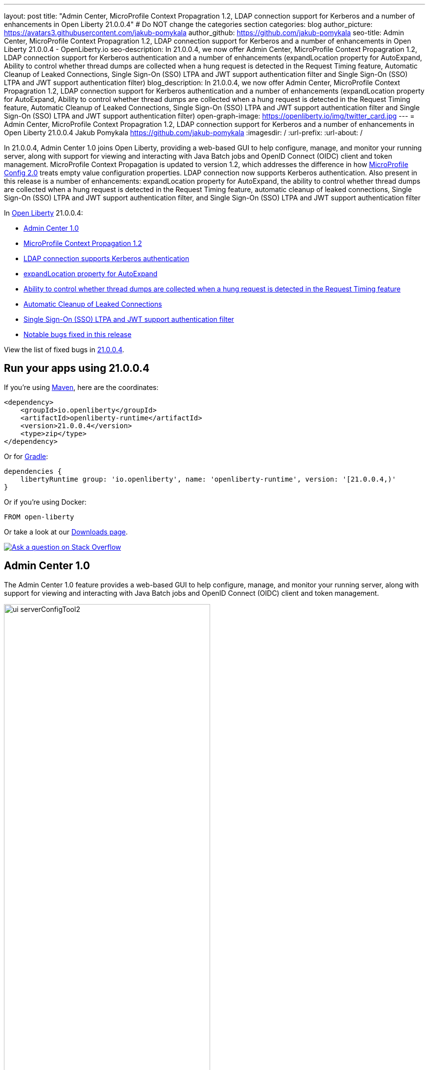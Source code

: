 ---
layout: post
title: "Admin Center, MicroProfile Context Propagration 1.2, LDAP connection support for Kerberos and a number of enhancements in Open Liberty 21.0.0.4"
# Do NOT change the categories section
categories: blog
author_picture: https://avatars3.githubusercontent.com/jakub-pomykala
author_github: https://github.com/jakub-pomykala
seo-title: Admin Center, MicroProfile Context Propagration 1.2, LDAP connection support for Kerberos and a number of enhancements in Open Liberty 21.0.0.4 - OpenLiberty.io
seo-description: In 21.0.0.4, we now offer Admin Center, MicroProfile Context Propagration 1.2, LDAP connection support for Kerberos authentication and a number of enhancements (expandLocation property for AutoExpand, Ability to control whether thread dumps are collected when a hung request is detected in the Request Timing feature, Automatic Cleanup of Leaked Connections, Single Sign-On (SSO) LTPA and JWT support authentication filter and Single Sign-On (SSO) LTPA and JWT support authentication filter)
blog_description: In 21.0.0.4, we now offer Admin Center, MicroProfile Context Propagration 1.2, LDAP connection support for Kerberos authentication and a number of enhancements (expandLocation property for AutoExpand, Ability to control whether thread dumps are collected when a hung request is detected in the Request Timing feature, Automatic Cleanup of Leaked Connections, Single Sign-On (SSO) LTPA and JWT support authentication filter and Single Sign-On (SSO) LTPA and JWT support authentication filter)
open-graph-image: https://openliberty.io/img/twitter_card.jpg
---
= Admin Center, MicroProfile Context Propagration 1.2, LDAP connection support for Kerberos and a number of enhancements in Open Liberty 21.0.0.4
Jakub Pomykala <https://github.com/jakub-pomykala>
:imagesdir: /
:url-prefix:
:url-about: /
//Blank line here is necessary before starting the body of the post.


// tag::intro[]

In 21.0.0.4, Admin Center 1.0 joins Open Liberty, providing a web-based GUI to help configure, manage, and monitor your running server, along with support for viewing and interacting with Java Batch jobs and OpenID Connect (OIDC) client and token management. MicroProfile Context Propagation is updated to version 1.2, which addresses the difference in how link:{url-prefix}/blog/2021/03/31/microprofile-config-2.0.html[MicroProfile Config 2.0] treats empty value configuration properties. LDAP connection now supports Kerberos authentication. Also present in this release is a number of enhancements: expandLocation property for AutoExpand, the ability to control whether thread dumps are collected when a hung request is detected in the Request Timing feature, automatic cleanup of leaked connections, Single Sign-On (SSO) LTPA and JWT support authentication filter, and Single Sign-On (SSO) LTPA and JWT support authentication filter


In link:{url-about}[Open Liberty] 21.0.0.4:

* <<admincenter, Admin Center 1.0>>
* <<mpContextPropagation, MicroProfile Context Propagation 1.2>>
* <<ldapconnection, LDAP connection supports Kerberos authentication>>
* <<expandLocation, expandLocation property for AutoExpand>>
* <<requestTiming, Ability to control whether thread dumps are collected when a hung request is detected in the Request Timing feature>>
* <<JDBC, Automatic Cleanup of Leaked Connections>>
* <<SSO, Single Sign-On (SSO) LTPA and JWT support authentication filter>>
* <<bugs, Notable bugs fixed in this release>>

View the list of fixed bugs in link:https://github.com/OpenLiberty/open-liberty/issues?q=label%3Arelease%3A21004+label%3A%22release+bug%22[21.0.0.4].
// end::intro[]


// tag::run[]
[#run]

== Run your apps using 21.0.0.4

If you're using link:{url-prefix}/guides/maven-intro.html[Maven], here are the coordinates:

[source,xml]
----
<dependency>
    <groupId>io.openliberty</groupId>
    <artifactId>openliberty-runtime</artifactId>
    <version>21.0.0.4</version>
    <type>zip</type>
</dependency>
----

Or for link:{url-prefix}/guides/gradle-intro.html[Gradle]:

[source,gradle]
----
dependencies {
    libertyRuntime group: 'io.openliberty', name: 'openliberty-runtime', version: '[21.0.0.4,)'
}
----

Or if you're using Docker:

[source]
----
FROM open-liberty
----
//end::run[]

Or take a look at our link:{url-prefix}/downloads/[Downloads page].

[link=https://stackoverflow.com/tags/open-liberty]
image::img/blog/blog_btn_stack.svg[Ask a question on Stack Overflow, align="center"]

//tag::features[]

[#admincenter]
== Admin Center 1.0

The Admin Center 1.0 feature provides a web-based GUI to help configure, manage, and monitor your running server, along with support for viewing and interacting with Java Batch jobs and OpenID Connect (OIDC) client and token management.

image::img/blog/ui_serverConfigTool2.png[ui serverConfigTool2 ,width=70%,align="center"]

In order to enable Admin Center, you'll need to add the adminCenter-1.0 feature, and an authorized user.  Since, for security reasons, Admin Center requires SSL, you'll also need to make sure you have configured the link:{url-prefix}/docs/latest/reference/config/httpEndpoint.html[`httpsPort`] and link:{url-prefix}/docs/latest/reference/config/keyStore.html[`keyStore`].

For example:
[source, xml]
----
<server description="Admin Center example">

  <!-- Enable features -->
  <featureManager>
    <feature>adminCenter-1.0</feature>
  </featureManager>

  <!-- To access this server from a remote client add a host attribute to the following element, e.g. host=“*” -->
   <httpEndpoint id=“defaultHttpEndpoint”
         host=“*”
         httpPort=“9080”
         httpsPort=“9443" />


<! -- Define a user with Administrator role -->
<quickStartSecurity userName="admin" 
userPassword="adminpwd" />

  <keyStore id=“defaultKeyStore” password=“Liberty”/>
</server>
----

Once the server starts, you'll be able to access the Admin Center login page via https://host_name:port_number/adminCenter/ so if your loopback address is mapped to localhost, you would navigate to https://localhost:9443/adminCenter/ in your browser.

image::img/blog/ui_login.png[ui login ,width=70%,align="center"]

Stay tuned for a blog specifically regarding Admin Center which will showcase the various tools and functionality it provides.


[#ldapconnection]
== LDAP connection supports Kerberos authentication

LDAP bind operations are used to authenticate clients (and the users or applications behind them) to the directory server. This establishes an authorization identity that is used for subsequent operations that are processed on that connection, and specifies the LDAP protocol version that the client uses. Before this update, the `LdapRegistry` element supported binding either anonymously or by using simple authentication with a user (`bindDN`) and password (`bindPassword`). This update adds an option to bind to LDAP: GSSAPI/Kerberos. Kerberos is an authentication mechanism that allows a client and service to mutually authenticate by a Key Distribution Center (KDC). In Open Liberty 21.0.0.4-beta,  you can use either a Kerberos credential cache (ccache) or a Kerberos keytab file.

To update an `LdapRegistry` to use the GSSAPI/Kerberos option, you can set the bind authentication mechanism type using the new `LdapRegistry` attribute, `bindAuthMechanism`:

[source, xml]
----
bindAuthMechanism="GSSAPI"
----

You also need the Kerberos principal or Service Principal Name:

[source, xml]
----
krb5Principal="user1@EXAMPLE.COM"
----

If you are using a Kerberos credential cache (ticket cache or ccache) to store the Kerberos credentials, add the ticket cache file name to the `LdapRegistry` with the new attribute, `krb5TicketCache`:

[source, xml]
----
krb5TicketCache="${server.config.dir}/security/krb5-user1.cc"
----

If you are using a custom Kerberos configuration file (krb.conf or krb.ini), set the file name using the global Kerberos configuration element:

[source, xml]
----
<kerberos configFile="${server.config.dir}/security/krb5.conf"/>
----

If you are using a Kerberos keytab file to store encrypted keys for principals, set the file using the global Kerberos configuration element:

[source, xml]
----
<kerberos keytab="${server.config.dir}/security/krb5.keytab" configFile="${server.config.dir}/security/krb5.conf"/>
----

If the Kerberos configuration file is not defined, Open Liberty will attempt to resolve by using the JDK default locations and the operating system default locations.

For the Kerberos credentials, the locations are checked in the following order: the ticket cache (if provided), the configured keytab file, and finally the JDK default location.

The following example shows how to configure the `LdapRegistry` element using a ticket cache and custom Kerberos config file:

[source, xml]
----
<kerberos keytab= configFile="${server.config.dir}/security/krb5.conf"/>

<ldapRegistry id="LDAP" realm="SampleLdapADRealm" host="ldap_hostname" port="389" ignoreCase="true" baseDN="DC=example,DC=com" bindAuthMechanism="GSSAPI" krb5Principal="user1@EXAMPLE.COM" krb5TicketCache="${server.config.dir}/security/krb5-user1.cc" ldapType="Custom" />
----

The following example shows how to configure an LDAP Registry using a keytab and custom Kerberos config file:

[source, xml]
----
<kerberos keytab="${server.config.dir}/security/krb5.keytab" configFile="${server.config.dir}/security/krb5.conf" />

<ldapRegistry id="LDAP" realm="SampleLdapADRealm" host="ldap_hostname" port="389" ignoreCase="true" baseDN="DC=example,DC=com" bindAuthMechanism="GSSAPI" krb5Principal="user1@EXAMPLE.COM" ldapType="Custom" />
----

For more information on `LdapRegistry`, see the link:https://openliberty.io/docs/latest/reference/feature/ldapRegistry-3.0.html[LDAP User Registry documentation].

To enable this new beta function in your app, pull the All Beta Features package and add the LDAP User Registry 3.0 feature to your `server.xml` file:

[source, xml]
----
<featureManager>
  <feature>ldapRegistry-3.0</feature>
</featureManager>
----

[#mpContextPropagation]
== MicroProfile Context Propagation 1.2

MicroProfile Context Propagation is a standalone MicroProfile specification. MicroProfile Context Propagation enables you to create completion stages that behave deterministically with respect to thread context and leverages the autonomic tuning of the Open Liberty global thread pool for asynchronous dependent stages.

The 1.2 release of MicroProfile Context Propagation aligns with the link:{url-prefix}/blog/2021/03/19/microprofile40-open-liberty-21003.html[MicroProfile 4.0 platform], specifically addressing a difference in how link:{url-prefix}/blog/2021/03/31/microprofile-config-2.0.html[MicroProfile Config 2.0] treats empty value configuration properties. When using MicroProfile Config to specify an empty list of thread context types for MicroProfile Context Propagation to use as defaults, use a value of `None` rather than an empty value. An empty value in MicroProfile Config 2.0 indicates to override any lower ordinal config sources and instead use the built-in default value for the property.  For example, the combination of `mp.context.ManagedExecutor.cleared=None` and `mp.context.ManagedExecutor.propagated=Remaining` causes every context type to be propagated.

To enable the MicroProfile Context Propagation 1.2 feature, add the following to your server configuration:
[source, xml]
----
<featureManager>
  <feature>mpContextPropagation-1.2</feature>
  <!-- other features used by example code... -->
  <feature>servlet-4.0</feature>
  <feature>jdbc-4.2</feature>
  <feature>jndi-1.0</feature>
</featureManager>
----

Example usage within a Servlet:
[source, java]
----
private ManagedExecutor executor;

public void init(ServletConfig config) throws ServletException {
    executor = ManagedExecutor.builder()
                .propagated(ThreadContext.APPLICATION)
                .cleared(ThreadContext.ALL_REMAINING)
                .build();
}

public void destroy() {
    executor.shutdownNow();
}

public void doGet(HttpServletRequest req, HttpServletResponse resp)
    throws ServletException, IOException {
    ...
    executor.copy(unmanagedCompletionStage).thenAcceptAsync(value -> {
        // requires java:comp namespace of the application,
        DataSource ds = InitialContext.doLookup("java:comp/env/jdbc/ds");
        ...
    });
}
----

For more information please see: 
* link:https://download.eclipse.org/microprofile/microprofile-context-propagation-1.2/microprofile-context-propagation-spec-1.2.html[MicroProfile Context Propagation 1.2 specification]
* link:https://download.eclipse.org/microprofile/microprofile-context-propagation-1.2/apidocs/[JavaDoc]

[#expandLocation]
=== expandLocation property for AutoExpand

With this enhancement users are now able to specify a expansion location (`expandLocation`) on the `applicationManager` configuration to be utilized when the `autoExpand` attribute is set to "true". As currently implemented, when an application is autoExpanded the default location for the expanded files are hard coded to `${server.config.dir}/apps/expanded/`.

Now with this enhancement in place, the users are able to configure that location to a new value on the `filesystem`. Thus for example:

`<applicationManager autoExpand="true" expandLocation="${server.config.dir}/myApps/" />` would result in the application being expanded at `${server.config.dir}/myApps/{appname}/`.

This enhancement gives users more flexibility regarding the location of their expanded applications.

Find out more at link:{url-prefix}/docs/latest/reference/config/applicationManager.html[Open Liberty Application Manager Documentation]

[#requestTiming]
== Ability to control whether thread dumps are collected when a hung request is detected in the Request Timing feature

The Request Timing feature (`requestTiming-1.0`) provides diagnostic information when the duration of any request exceeds the configured threshold. It provides a way to monitor requests with respect to time. The feature can automatically detect slow and hung requests and provide detailed diagnostic information; warning messages, thread stacks, and the creation of thread dumps.

When a hung request is detected in the Request Timing feature, a warning message is written in the messages log file along with a dump of the events that happened during the request. Following that, a set of three thread dumps will be initiated, 1 minute apart. After the completion of the three thread dumps, further set of three thread dumps are created only if new requests are detected to be hanging.

Some operations teams do not want so many thread dumps to be generated due to performance overhead on requests that are known to be long. In previous Open Liberty releases, there was no option to disable the thread dumps from being generated.

You can now control whether the Request Timing feature collects thread dumps. By setting the **new** `enableThreadDumps` Request Timing server configuration attribute to false, thread dumps will not be created during hung requests. If the new server configuration attribute is set to true or not specified at all, thread dumps will still be created.
   
The new Request Timing server configuration attribute can be configured in your server.xml as follows:

[source, xml]
----
<requestTiming includeContextInfo="true" slowRequestThreshold="120s" hungRequestThreshold="10s" sampleRate="1" enableThreadDumps="false"></requestTiming>`
----


The `enableThreadDumps` server configuration attribute can also be used in embedded Request Timing sub-elements: 
`<servletTiming/>` or `<jdbcTiming/>`, as follows:

[source, xml]
----
<requestTiming includeContextInfo="true" slowRequestThreshold="120s" hungRequestThreshold="10s" sampleRate="1">
    <servletTiming appName="MyApp" servletName="MyServletApp" slowRequestThreshold="100s" hungRequestThreshold="5s" enableThreadDumps="false"/>
</requestTiming>`
----

NOTE: An embedded `<servletTiming/>` or `<jdbcTiming/>` configuration in the server.xml file overrides the configured slow and hung request threshold that are defined in `<requestTiming/>`.  

For more information on the Request Timing feature, please refer to the following documentations:
- link:{url-prefix}/docs/latest/reference/feature/requestTiming-1.0.html[Open Liberty Documentation on requestTiming-1.0 feature]
- link:{url-prefix}/docs/latest/reference/config/requestTiming.html[Open Liberty Documentation on requestTiming Configuration]

[#JDBC]
== Automatic Cleanup of Leaked Connections

Liberty connection management is enhanced with the ability to automatically detect and close unsharable connections that are left open by the application across the end of a request.

Occasionally, application code might forget to close an unsharable connection that it obtains, which prevents the connection from being returned to the connection pool for use by other requests. Over time, these leaked connections can degrade performance and eventually exhaust the connection pool. Liberty connection management now has the ability to detect and automatically close these leaked connections to prevent this from happening.

To take advantage of this new capability, configure one of the Liberty features that leverages the `connectionManager` element. For example, JDBC:
[source, xml]
----
<featureManager>
  <feature>jdbc-4.2</feature>
  <feature>jndi-1.0</feature>
  <!-- more features -->
</featureManager>
----

Configure your data sources and connection factories as usual, which automatically leverage the new capability (To disable it, configure `autoCloseConnections="false"` on a `<connectionManager>`).
[source, xml]
----
<dataSource id="DefaultDataSource">
  <connectionManager maxPoolSize="10"/>
  <jdbcDriver libraryRef="PostgreSQL"/>
  <properties.postgresql databaseName="TESTDB" serverName="localhost" portNumber="5432"/>
</dataSource>

<library id="PostgreSQL">
  <file name="/usr/local/postgresql/postgresql-42.2.18.jar"/>
</library>
----

Find out more at link:{url-prefix}/docs/latest/reference/config/connectionManager.html[Open Liberty Connection Manager Documentation]

[#SSO]
== Single Sign-On (SSO) LTPA and JWT support authentication filter>>

With this new enhancement users can now use the authentication filter to select which HTTP servlet request should use LTPA and JWT for the SSO authentications. To find out more about this take a look at link:{url-prefix}/blog/2020/07/02/disable-default-cookies-20007.html[Disabling default LTPA cookies for TAI/SPNEGO or default JWT cookies for JWT SSO on Open Liberty 20.0.0.7]


//end::features[]

[#bugs]
== Notable bugs fixed in this release

We’ve spent some time fixing bugs. The following sections describe just some of the issues resolved in this release. If you’re interested, here’s the  link:https://github.com/OpenLiberty/open-liberty/issues?q=label%3Arelease%3A21004+label%3A%22release+bug%22[full list of bugs fixed in 21.0.0.4].

* link:https://github.com/OpenLiberty/open-liberty/issues/16113[Shared Class Cache not generated on Windows]
+
The IBM/OpenJ9 JDK Shared Class Cache may not have been generated on Windows if `IBM_JAVA_OPTIONS/OPENJ9_JAVA_OPTIONS` was not set causing slower startup performance.  With this fix, a Shared Class Cache will be created at `<WLP_USER_DIR>/servers/.classCache` improving the startup performance.

* link:https://github.com/OpenLiberty/open-liberty/issues/16054[HSTS Header not added on responses with 404 status]
+
In certain cases where the response is fully handled by the HTTP transport without invoking the WebContainer engine (e.g. a 404 response), the HTTP Strict-Transport-Security (`HSTS`) header was improperly omitted from the response even though the link:{url-prefix}/docs/latest/reference/config/webContainer.html[`addStrictTransportSecurityHeader`] was properly configured.  The HTTP transport's parsing of these properties now has new tracing, the HTTP transport will inspect the response and, when configured to do so, add the `HSTS` header if it is missing and if the scheme is 'https'. The `HTTPDispatcher=all` trace level can be used to see what the resulting header value will look like.

* link:https://github.com/OpenLiberty/open-liberty/issues/15336[Replace DNS lookup with regular expression to get the domain name in SSO Cookie Domain function]
+
A bug in the SSO Cookie domain function caused an unnecessary DNS lookup when sending a regular HTTP Request to generate an LTPA token. To improve performance, a regex will now be used instead to obtain the domain name.

* link:https://github.com/OpenLiberty/open-liberty/issues/15989[Bump netty dependencies to 4.1.62.Final]
+
Although Open Liberty is not vulnerable, we've updated Netty (used by the link:{url-prefix}/docs/21.0.0.3/reference/feature/grpcClient-1.0.html[gRPC Client 1.0] feature) to 4.1.62.Final in order to pull in a fix for a CVE.

== Get Open Liberty 21.0.0.4 now

Available through <<run,Maven, Gradle, Docker, and as a downloadable archive>>.
